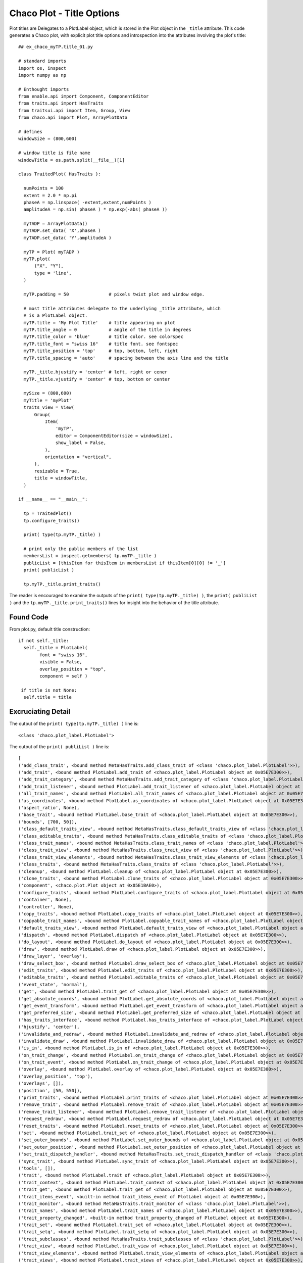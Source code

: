 Chaco Plot - Title Options
==========================

.. highlight:: python
  :linenothreshold: 5

.. index::
  pair: Title; Plot

Plot titles are Delegates to a PlotLabel object, which is stored in the Plot
object in the ``_title`` attribute. This code generates a Chaco plot, with
explicit plot title options and introspection into the attributes involving
the plot's title::

  ## ex_chaco_myTP.title_01.py

  # standard imports
  import os, inspect
  import numpy as np

  # Enthought imports
  from enable.api import Component, ComponentEditor
  from traits.api import HasTraits
  from traitsui.api import Item, Group, View
  from chaco.api import Plot, ArrayPlotData

  # defines
  windowSize = (800,600)

  # window title is file name
  windowTitle = os.path.split(__file__)[1]

  class TraitedPlot( HasTraits ):

    numPoints = 100
    extent = 2.0 * np.pi
    phaseA = np.linspace( -extent,extent,numPoints )
    amplitudeA = np.sin( phaseA ) * np.exp(-abs( phaseA ))

    myTADP = ArrayPlotData()
    myTADP.set_data( 'X',phaseA )
    myTADP.set_data( 'Y',amplitudeA )

    myTP = Plot( myTADP )
    myTP.plot(
        ("X", "Y"),
        type = 'line',
    )

    myTP.padding = 50               # pixels twixt plot and window edge.

    # most title attributes delegate to the underlying _title attribute, which
    # is a PlotLabel object.
    myTP.title = 'My Plot Title'    # title appearing on plot
    myTP.title_angle = 0            # angle of the title in degrees
    myTP.title_color = 'blue'       # title color. see colorspec
    myTP.title_font = "swiss 16"    # title font. see fontspec
    myTP.title_position = 'top'     # top, bottom, left, right
    myTP.title_spacing = 'auto'     # spacing between the axis line and the title

    myTP._title.hjustify = 'center' # left, right or cener
    myTP._title.vjustify = 'center' # top, bottom or center

    mySize = (800,600)
    myTitle = 'myPlot'
    traits_view = View(
        Group(
            Item(
                'myTP',
                editor = ComponentEditor(size = windowSize),
                show_label = False,
            ),
            orientation = "vertical",
        ),
        resizable = True,
        title = windowTitle,
    )

  if __name__ == "__main__":

    tp = TraitedPlot()
    tp.configure_traits()

    print( type(tp.myTP._title) )

    # print only the public members of the list
    membersList = inspect.getmembers( tp.myTP._title )
    publicList = [thisItem for thisItem in membersList if thisItem[0][0] != '_']
    print( publicList )

    tp.myTP._title.print_traits()

The reader is encouraged to examine the outputs of the
``print( type(tp.myTP._title) )``, the ``print( publiList )`` and the
``tp.myTP._title.print_traits()`` lines for insight into the behavior of
the title attribute.

Found Code
----------

From plot.py, default title construction::

  if not self._title:
    self._title = PlotLabel(
          font = "swiss 16",
          visible = False,
          overlay_position = "top",
          component = self )

   if title is not None:
    self.title = title

Excruciating Detail
-------------------

.. index:
  pair: PlotLabel; print_traits()

The output of the ``print( type(tp.myTP._title) )`` line is::

  <class 'chaco.plot_label.PlotLabel'>

The output of the ``print( publiList )`` line is::

  [
  ('add_class_trait', <bound method MetaHasTraits.add_class_trait of <class 'chaco.plot_label.PlotLabel'>>),
  ('add_trait', <bound method PlotLabel.add_trait of <chaco.plot_label.PlotLabel object at 0x05E7E300>>),
  ('add_trait_category', <bound method MetaHasTraits.add_trait_category of <class 'chaco.plot_label.PlotLabel'>>),
  ('add_trait_listener', <bound method PlotLabel.add_trait_listener of <chaco.plot_label.PlotLabel object at 0x05E7E300>>),
  ('all_trait_names', <bound method PlotLabel.all_trait_names of <chaco.plot_label.PlotLabel object at 0x05E7E300>>),
  ('as_coordinates', <bound method PlotLabel.as_coordinates of <chaco.plot_label.PlotLabel object at 0x05E7E300>>),
  ('aspect_ratio', None),
  ('base_trait', <bound method PlotLabel.base_trait of <chaco.plot_label.PlotLabel object at 0x05E7E300>>),
  ('bounds', [700, 50]),
  ('class_default_traits_view', <bound method MetaHasTraits.class_default_traits_view of <class 'chaco.plot_label.PlotLabel'>>),
  ('class_editable_traits', <bound method MetaHasTraits.class_editable_traits of <class 'chaco.plot_label.PlotLabel'>>),
  ('class_trait_names', <bound method MetaHasTraits.class_trait_names of <class 'chaco.plot_label.PlotLabel'>>),
  ('class_trait_view', <bound method MetaHasTraits.class_trait_view of <class 'chaco.plot_label.PlotLabel'>>),
  ('class_trait_view_elements', <bound method MetaHasTraits.class_trait_view_elements of <class 'chaco.plot_label.PlotLabel'>>),
  ('class_traits', <bound method MetaHasTraits.class_traits of <class 'chaco.plot_label.PlotLabel'>>),
  ('cleanup', <bound method PlotLabel.cleanup of <chaco.plot_label.PlotLabel object at 0x05E7E300>>),
  ('clone_traits', <bound method PlotLabel.clone_traits of <chaco.plot_label.PlotLabel object at 0x05E7E300>>),
  ('component', <chaco.plot.Plot object at 0x05E1BAE0>),
  ('configure_traits', <bound method PlotLabel.configure_traits of <chaco.plot_label.PlotLabel object at 0x05E7E300>>),
  ('container', None),
  ('controller', None),
  ('copy_traits', <bound method PlotLabel.copy_traits of <chaco.plot_label.PlotLabel object at 0x05E7E300>>),
  ('copyable_trait_names', <bound method PlotLabel.copyable_trait_names of <chaco.plot_label.PlotLabel object at 0x05E7E300>>),
  ('default_traits_view', <bound method PlotLabel.default_traits_view of <chaco.plot_label.PlotLabel object at 0x05E7E300>>),
  ('dispatch', <bound method PlotLabel.dispatch of <chaco.plot_label.PlotLabel object at 0x05E7E300>>),
  ('do_layout', <bound method PlotLabel.do_layout of <chaco.plot_label.PlotLabel object at 0x05E7E300>>),
  ('draw', <bound method PlotLabel.draw of <chaco.plot_label.PlotLabel object at 0x05E7E300>>),
  ('draw_layer', 'overlay'),
  ('draw_select_box', <bound method PlotLabel.draw_select_box of <chaco.plot_label.PlotLabel object at 0x05E7E300>>),
  ('edit_traits', <bound method PlotLabel.edit_traits of <chaco.plot_label.PlotLabel object at 0x05E7E300>>),
  ('editable_traits', <bound method PlotLabel.editable_traits of <chaco.plot_label.PlotLabel object at 0x05E7E300>>),
  ('event_state', 'normal'),
  ('get', <bound method PlotLabel.trait_get of <chaco.plot_label.PlotLabel object at 0x05E7E300>>),
  ('get_absolute_coords', <bound method PlotLabel.get_absolute_coords of <chaco.plot_label.PlotLabel object at 0x05E7E300>>),
  ('get_event_transform', <bound method PlotLabel.get_event_transform of <chaco.plot_label.PlotLabel object at 0x05E7E300>>),
  ('get_preferred_size', <bound method PlotLabel.get_preferred_size of <chaco.plot_label.PlotLabel object at 0x05E7E300>>),
  ('has_traits_interface', <bound method PlotLabel.has_traits_interface of <chaco.plot_label.PlotLabel object at 0x05E7E300>>),
  ('hjustify', 'center'),
  ('invalidate_and_redraw', <bound method PlotLabel.invalidate_and_redraw of <chaco.plot_label.PlotLabel object at 0x05E7E300>>),
  ('invalidate_draw', <bound method PlotLabel.invalidate_draw of <chaco.plot_label.PlotLabel object at 0x05E7E300>>),
  ('is_in', <bound method PlotLabel.is_in of <chaco.plot_label.PlotLabel object at 0x05E7E300>>),
  ('on_trait_change', <bound method PlotLabel.on_trait_change of <chaco.plot_label.PlotLabel object at 0x05E7E300>>),
  ('on_trait_event', <bound method PlotLabel.on_trait_change of <chaco.plot_label.PlotLabel object at 0x05E7E300>>),
  ('overlay', <bound method PlotLabel.overlay of <chaco.plot_label.PlotLabel object at 0x05E7E300>>),
  ('overlay_position', 'top'),
  ('overlays', []),
  ('position', [50, 550]),
  ('print_traits', <bound method PlotLabel.print_traits of <chaco.plot_label.PlotLabel object at 0x05E7E300>>),
  ('remove_trait', <bound method PlotLabel.remove_trait of <chaco.plot_label.PlotLabel object at 0x05E7E300>>),
  ('remove_trait_listener', <bound method PlotLabel.remove_trait_listener of <chaco.plot_label.PlotLabel object at 0x05E7E300>>),
  ('request_redraw', <bound method PlotLabel.request_redraw of <chaco.plot_label.PlotLabel object at 0x05E7E300>>),
  ('reset_traits', <bound method PlotLabel.reset_traits of <chaco.plot_label.PlotLabel object at 0x05E7E300>>),
  ('set', <bound method PlotLabel.trait_set of <chaco.plot_label.PlotLabel object at 0x05E7E300>>),
  ('set_outer_bounds', <bound method PlotLabel.set_outer_bounds of <chaco.plot_label.PlotLabel object at 0x05E7E300>>),
  ('set_outer_position', <bound method PlotLabel.set_outer_position of <chaco.plot_label.PlotLabel object at 0x05E7E300>>),
  ('set_trait_dispatch_handler', <bound method MetaHasTraits.set_trait_dispatch_handler of <class 'chaco.plot_label.PlotLabel'>>),
  ('sync_trait', <bound method PlotLabel.sync_trait of <chaco.plot_label.PlotLabel object at 0x05E7E300>>),
  ('tools', []),
  ('trait', <bound method PlotLabel.trait of <chaco.plot_label.PlotLabel object at 0x05E7E300>>),
  ('trait_context', <bound method PlotLabel.trait_context of <chaco.plot_label.PlotLabel object at 0x05E7E300>>),
  ('trait_get', <bound method PlotLabel.trait_get of <chaco.plot_label.PlotLabel object at 0x05E7E300>>),
  ('trait_items_event', <built-in method trait_items_event of PlotLabel object at 0x05E7E300>),
  ('trait_monitor', <bound method MetaHasTraits.trait_monitor of <class 'chaco.plot_label.PlotLabel'>>),
  ('trait_names', <bound method PlotLabel.trait_names of <chaco.plot_label.PlotLabel object at 0x05E7E300>>),
  ('trait_property_changed', <built-in method trait_property_changed of PlotLabel object at 0x05E7E300>),
  ('trait_set', <bound method PlotLabel.trait_set of <chaco.plot_label.PlotLabel object at 0x05E7E300>>),
  ('trait_setq', <bound method PlotLabel.trait_setq of <chaco.plot_label.PlotLabel object at 0x05E7E300>>),
  ('trait_subclasses', <bound method MetaHasTraits.trait_subclasses of <class 'chaco.plot_label.PlotLabel'>>),
  ('trait_view', <bound method PlotLabel.trait_view of <chaco.plot_label.PlotLabel object at 0x05E7E300>>),
  ('trait_view_elements', <bound method PlotLabel.trait_view_elements of <chaco.plot_label.PlotLabel object at 0x05E7E300>>),
  ('trait_views', <bound method PlotLabel.trait_views of <chaco.plot_label.PlotLabel object at 0x05E7E300>>),
  ('traits', <bound method PlotLabel.traits of <chaco.plot_label.PlotLabel object at 0x05E7E300>>),
  ('traits_init', <built-in method traits_init of PlotLabel object at 0x05E7E300>),
  ('traits_inited', <built-in method traits_inited of PlotLabel object at 0x05E7E300>),
  ('underlays', []),
  ('use_draw_order', True),
  ('validate_trait', <bound method PlotLabel.validate_trait of <chaco.plot_label.PlotLabel object at 0x05E7E300>>),
  ('visible', True),
  ('vjustify', 'center'),
  ('wrappers',
    { 'new': <class traits.trait_notifiers.NewTraitChangeNotifyWrapper at 0x03D09F80>,
      'ui': <class traits.trait_notifiers.FastUITraitChangeNotifyWrapper at 0x03D09F10>,
      'extended': <class traits.trait_notifiers.ExtendedTraitChangeNotifyWrapper at 0x03D09ED8>,
      'fast_ui': <class traits.trait_notifiers.FastUITraitChangeNotifyWrapper at 0x03D09F10>,
      'same': <class traits.trait_notifiers.TraitChangeNotifyWrapper at 0x03D09EA0>})]

The output of the ``tp.myTP._title.print_traits()`` line is::

  _active_tool:          None
  _backbuffer:           None
  _label:                <chaco.label.Label object at 0x05E8C150>
  _layout_needed:        True
  _window:               None
  accepts_focus:         True
  active_tool:           None
  angle:                 0.0
  aspect_ratio:          None
  auto_center:           True
  auto_handle_event:     False
  backbuffer_padding:    True
  bgcolor:               'transparent'
  border_color:          'black'
  border_dash:           'solid'
  border_visible:        True
  border_width:          0
  bounds:                [700, 50]
  classes:               []
  color:                 'blue'
  component:             <chaco.plot.Plot object at 0x05E0B750>
  container:             None
  controller:            None
  cursor_color:          'black'
  cursor_style:          'default'
  draw_layer:            'overlay'
  draw_order:            ['background', 'image', 'un..., 'annotation', 'overlay']
  draw_valid:            False
  drawn_outer_bounds:    [0.0, 0.0]
  drawn_outer_position:  [0.0, 0.0]
  event_state:           'normal'
  fill_padding:          False
  fixed_preferred_size:  None
  font:                  Font(size=16,family=1,weigh... face_name='',encoding=0 )
  height:                50
  hjustify:              'center'
  hpadding:              0
  id:                    ''
  inset_border:          True
  invisible_layout:      False
  layout_needed:         True
  line_spacing:          5
  margin:                2
  outer_bounds:          (700, 50)
  outer_height:          50
  outer_position:        (50, 550)
  outer_width:           700
  outer_x:               50
  outer_x2:              749
  outer_y:               550
  outer_y2:              599
  overlay_border:        True
  overlay_position:      'top'
  overlays:              []
  padding:               [0, 0, 0, 0]
  padding_accepts_focus: True
  padding_bottom:        0
  padding_left:          0
  padding_right:         0
  padding_top:           0
  pointer:               'arrow'
  position:              [50, 550]
  resizable:             'h'
  text:                  'My Plot Title'
  tools:                 []
  tooltip:               None
  underlays:             []
  unified_draw:          False
  use_backbuffer:        False
  use_draw_order:        True
  use_selection:         False
  viewports:             []
  visible:               True
  vjustify:              'center'
  vpadding:              0
  width:                 700
  window:                None
  x:                     50
  x2:                    749
  y:                     550
  y2:                    599
